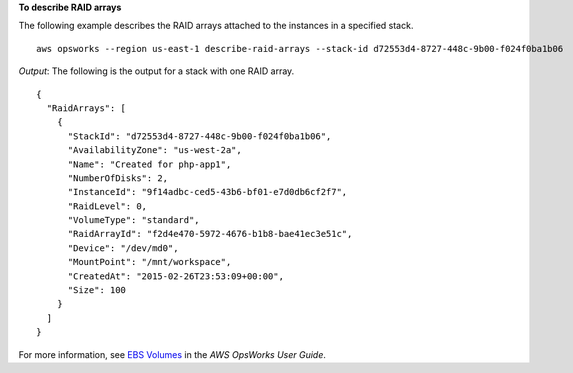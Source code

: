 **To describe RAID arrays**

The following example describes the RAID arrays attached to the instances in a specified stack. ::

  aws opsworks --region us-east-1 describe-raid-arrays --stack-id d72553d4-8727-448c-9b00-f024f0ba1b06

*Output*: The following is the output for a stack with one RAID array. ::

  {
    "RaidArrays": [
      {
        "StackId": "d72553d4-8727-448c-9b00-f024f0ba1b06", 
        "AvailabilityZone": "us-west-2a", 
        "Name": "Created for php-app1", 
        "NumberOfDisks": 2, 
        "InstanceId": "9f14adbc-ced5-43b6-bf01-e7d0db6cf2f7", 
        "RaidLevel": 0, 
        "VolumeType": "standard", 
        "RaidArrayId": "f2d4e470-5972-4676-b1b8-bae41ec3e51c", 
        "Device": "/dev/md0", 
        "MountPoint": "/mnt/workspace", 
        "CreatedAt": "2015-02-26T23:53:09+00:00", 
        "Size": 100
      } 
    ]
  }

For more information, see `EBS Volumes`_ in the *AWS OpsWorks User Guide*.

.. _`EBS Volumes`: http://docs.aws.amazon.com/opsworks/latest/userguide/workinglayers-basics-edit.html#workinglayers-basics-edit-ebs

